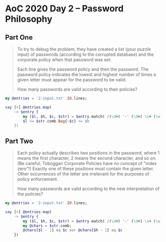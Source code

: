 * AoC 2020 Day 2 – Password Philosophy

** Part One

#+begin_quote
To try to debug the problem, they have created a list (your puzzle input) of passwords
(according to the corrupted database) and the corporate policy when that password was set.

Each line gives the password policy and then the password. The password policy indicates the
lowest and highest number of times a given letter must appear for the password to be valid.

How many passwords are valid according to their policies?
#+end_quote

#+begin_src raku :results output
  my @entries = '2-input.txt'.IO.lines;

  say [+] @entries.map(
      -> $entry {
          my ($l, $h, $c, $str) = $entry.match( /(\d+) '-' (\d+) \s+ (\w) ':' \s+ (\w+)/ ).values;
          $l <= $str.comb.Bag{~$c} <= $h
      })
#+end_src

#+RESULTS:
: 538

** Part Two

#+begin_quote
Each policy actually describes two positions in the password, where 1 means the first character,
2 means the second character, and so on. (Be careful; Toboggan Corporate Policies have no
concept of "index zero"!) Exactly one of these positions must contain the given letter. Other
occurrences of the letter are irrelevant for the purposes of policy enforcement.

How many passwords are valid according to the new interpretation of the policies?
#+end_quote


#+begin_src raku :results output
  my @entries = '2-input.txt'.IO.lines;

  say [+] @entries.map(
      -> $entry {
          my ($l, $h, $c, $str) = $entry.match( /(\d+) '-' (\d+) \s+ (\w) ':' \s+ (\w+)/ ).values;
          my @chars = $str.comb;
          @chars[$l - 1] eq $c xor @chars[$h - 1] eq $c
      })
#+end_src

#+RESULTS:
: 489
